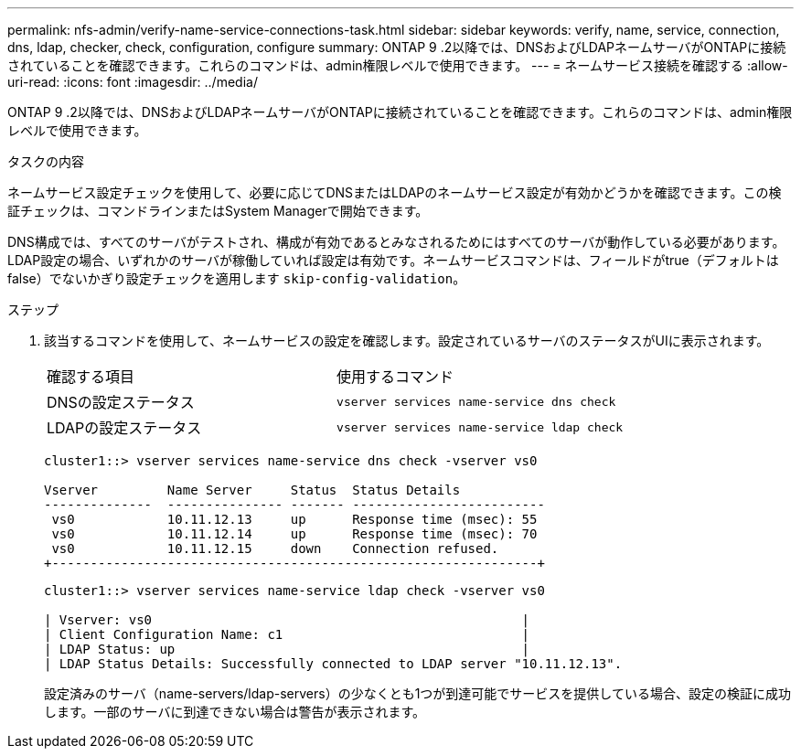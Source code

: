 ---
permalink: nfs-admin/verify-name-service-connections-task.html 
sidebar: sidebar 
keywords: verify, name, service, connection, dns, ldap, checker, check, configuration, configure 
summary: ONTAP 9 .2以降では、DNSおよびLDAPネームサーバがONTAPに接続されていることを確認できます。これらのコマンドは、admin権限レベルで使用できます。 
---
= ネームサービス接続を確認する
:allow-uri-read: 
:icons: font
:imagesdir: ../media/


[role="lead"]
ONTAP 9 .2以降では、DNSおよびLDAPネームサーバがONTAPに接続されていることを確認できます。これらのコマンドは、admin権限レベルで使用できます。

.タスクの内容
ネームサービス設定チェックを使用して、必要に応じてDNSまたはLDAPのネームサービス設定が有効かどうかを確認できます。この検証チェックは、コマンドラインまたはSystem Managerで開始できます。

DNS構成では、すべてのサーバがテストされ、構成が有効であるとみなされるためにはすべてのサーバが動作している必要があります。LDAP設定の場合、いずれかのサーバが稼働していれば設定は有効です。ネームサービスコマンドは、フィールドがtrue（デフォルトはfalse）でないかぎり設定チェックを適用します `skip-config-validation`。

.ステップ
. 該当するコマンドを使用して、ネームサービスの設定を確認します。設定されているサーバのステータスがUIに表示されます。
+
|===


| 確認する項目 | 使用するコマンド 


 a| 
DNSの設定ステータス
 a| 
`vserver services name-service dns check`



 a| 
LDAPの設定ステータス
 a| 
`vserver services name-service ldap check`

|===
+
[listing]
----
cluster1::> vserver services name-service dns check -vserver vs0

Vserver         Name Server     Status  Status Details
--------------  --------------- ------- -------------------------
 vs0            10.11.12.13     up      Response time (msec): 55
 vs0            10.11.12.14     up      Response time (msec): 70
 vs0            10.11.12.15     down    Connection refused.
+---------------------------------------------------------------+
----
+
[listing]
----
cluster1::> vserver services name-service ldap check -vserver vs0

| Vserver: vs0                                                |
| Client Configuration Name: c1                               |
| LDAP Status: up                                             |
| LDAP Status Details: Successfully connected to LDAP server "10.11.12.13".                                              |
----
+
設定済みのサーバ（name-servers/ldap-servers）の少なくとも1つが到達可能でサービスを提供している場合、設定の検証に成功します。一部のサーバに到達できない場合は警告が表示されます。


